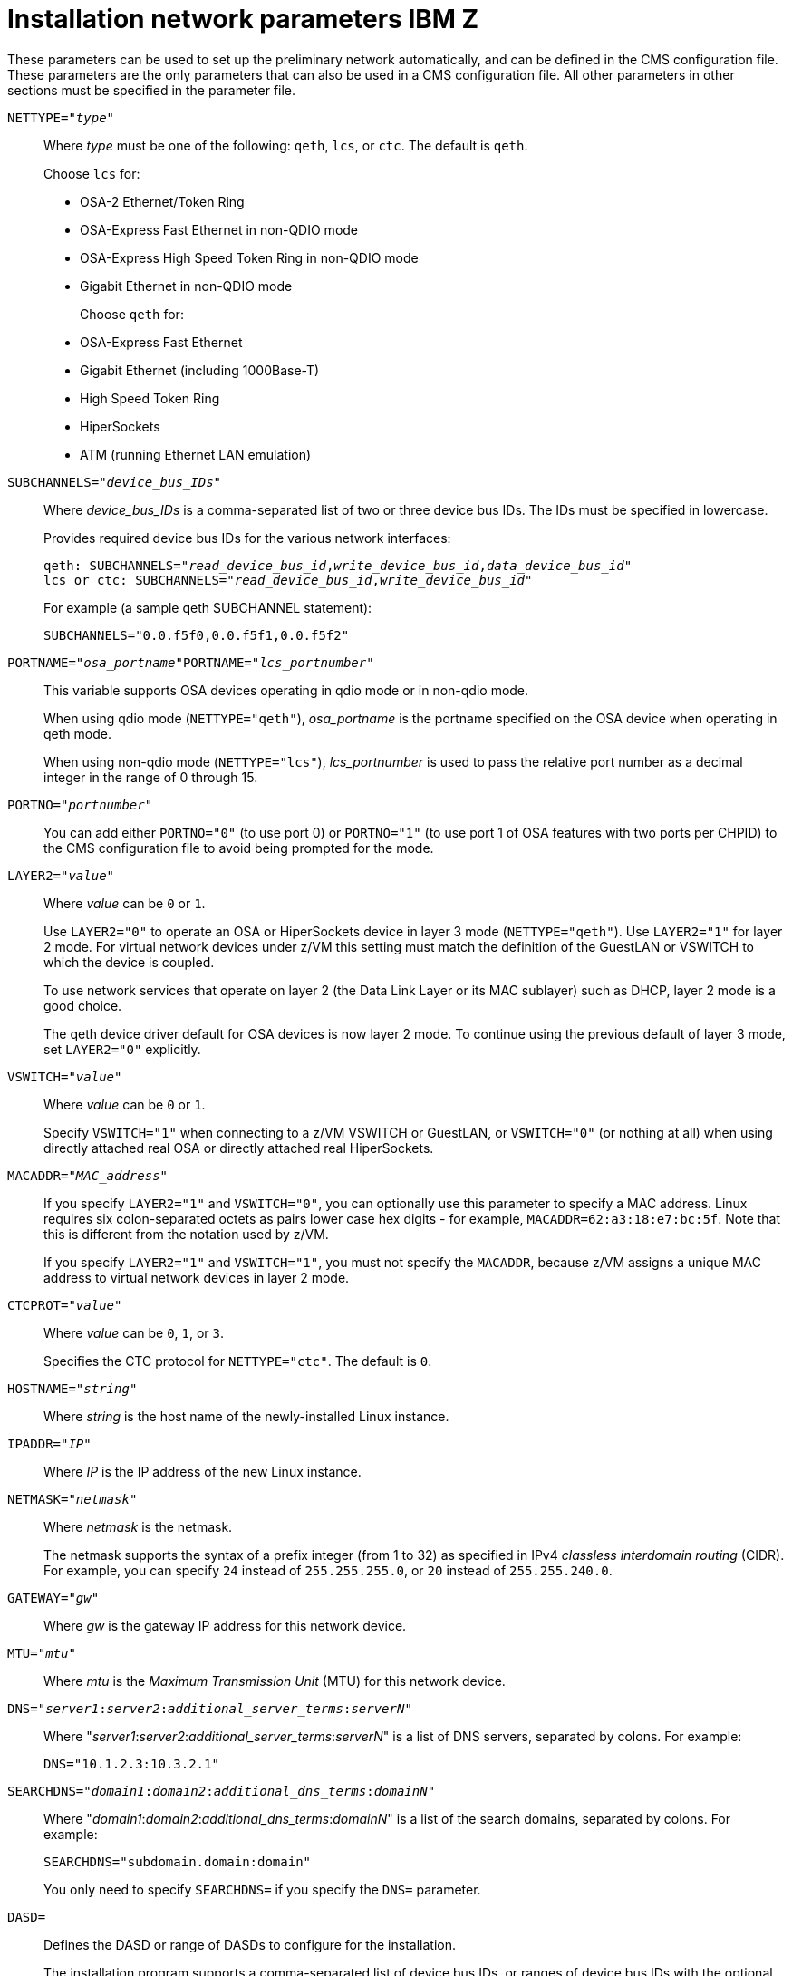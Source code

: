 [id="installation-network-parameters-ibm-z_{context}"]
= Installation network parameters IBM Z

These parameters can be used to set up the preliminary network automatically, and can be defined in the CMS configuration file. These parameters are the only parameters that can also be used in a CMS configuration file. All other parameters in other sections must be specified in the parameter file.

`NETTYPE="pass:attributes[{blank}]_type_pass:attributes[{blank}]"`::
+
Where _type_ must be one of the following: `qeth`, `lcs`, or `ctc`. The default is `qeth`.
+
Choose `lcs` for:
+
** OSA-2 Ethernet/Token Ring
+
** OSA-Express Fast Ethernet in non-QDIO mode
+
** OSA-Express High Speed Token Ring in non-QDIO mode
+
** Gigabit Ethernet in non-QDIO mode
+
Choose `qeth` for:
+
** OSA-Express Fast Ethernet
+
** Gigabit Ethernet (including 1000Base-T)
+
** High Speed Token Ring
+
** HiperSockets
+
** ATM (running Ethernet LAN emulation)

`SUBCHANNELS="pass:attributes[{blank}]_device_bus_IDs_pass:attributes[{blank}]"`::
+
Where _device_bus_IDs_ is a comma-separated list of two or three device bus IDs. The IDs must be specified in lowercase.
+
Provides required device bus IDs for the various network interfaces:
+
[literal,subs="+quotes,verbatim,macros"]
....
qeth: SUBCHANNELS="pass:quotes[_read_device_bus_id_],pass:quotes[_write_device_bus_id_],pass:quotes[_data_device_bus_id_]"
lcs or ctc: SUBCHANNELS="pass:quotes[_read_device_bus_id_],pass:quotes[_write_device_bus_id_]"
....
+
For example (a sample qeth SUBCHANNEL statement):
+
[literal,subs="+quotes,verbatim"]
....
SUBCHANNELS="0.0.f5f0,0.0.f5f1,0.0.f5f2"
....

`PORTNAME="pass:attributes[{blank}]_osa_portname_pass:attributes[{blank}]"`pass:attributes[{blank}]pass:attributes[{blank}]`PORTNAME="pass:attributes[{blank}]_lcs_portnumber_pass:attributes[{blank}]"`::
+
This variable supports OSA devices operating in qdio mode or in non-qdio mode.
+
When using qdio mode (`NETTYPE="qeth"`), _osa_portname_ is the portname specified on the OSA device when operating in qeth mode.
+
When using non-qdio mode (`NETTYPE="lcs"`), _lcs_portnumber_ is used to pass the relative port number as a decimal integer in the range of 0 through 15.

`PORTNO="pass:attributes[{blank}]_portnumber_pass:attributes[{blank}]"`::
+
You can add either `PORTNO="0"` (to use port 0) or `PORTNO="1"` (to use port 1 of OSA features with two ports per CHPID) to the CMS configuration file to avoid being prompted for the mode.

`LAYER2="pass:attributes[{blank}]_value_pass:attributes[{blank}]"`::
+
Where _value_ can be `0` or `1`.
+
Use `LAYER2="0"` to operate an OSA or HiperSockets device in layer 3 mode (`NETTYPE="qeth"`). Use `LAYER2="1"` for layer 2 mode. For virtual network devices under z/VM this setting must match the definition of the GuestLAN or VSWITCH to which the device is coupled.
+
To use network services that operate on layer 2 (the Data Link Layer or its MAC sublayer) such as DHCP, layer 2 mode is a good choice.
+
The qeth device driver default for OSA devices is now layer 2 mode. To continue using the previous default of layer 3 mode, set `LAYER2="0"` explicitly.

`VSWITCH="pass:attributes[{blank}]_value_pass:attributes[{blank}]"`::
+
Where _value_ can be `0` or `1`.
+
Specify `VSWITCH="1"` when connecting to a z/VM VSWITCH or GuestLAN, or `VSWITCH="0"` (or nothing at all) when using directly attached real OSA or directly attached real HiperSockets.

`MACADDR="pass:attributes[{blank}]_MAC_address_pass:attributes[{blank}]"`::
+
If you specify `LAYER2="1"` and `VSWITCH="0"`, you can optionally use this parameter to specify a MAC address. Linux requires six colon-separated octets as pairs lower case hex digits - for example, `MACADDR=62:a3:18:e7:bc:5f`. Note that this is different from the notation used by z/VM.
+
If you specify `LAYER2="1"` and `VSWITCH="1"`, you must not specify the `MACADDR`, because z/VM assigns a unique MAC address to virtual network devices in layer 2 mode.

`CTCPROT="pass:attributes[{blank}]_value_pass:attributes[{blank}]"`::
+
Where _value_ can be `0`, `1`, or `3`.
+
Specifies the CTC protocol for `NETTYPE="ctc"`. The default is `0`.

`HOSTNAME="pass:attributes[{blank}]_string_pass:attributes[{blank}]"`::
+
Where _string_ is the host name of the newly-installed Linux instance.

`IPADDR="pass:attributes[{blank}]_IP_pass:attributes[{blank}]"`::
+
Where _IP_ is the IP address of the new Linux instance.

`NETMASK="pass:attributes[{blank}]_netmask_pass:attributes[{blank}]"`::
+
Where _netmask_ is the netmask.
+
The netmask supports the syntax of a prefix integer (from 1 to 32) as specified in IPv4 _classless interdomain routing_ (CIDR). For example, you can specify `24` instead of `255.255.255.0`, or `20` instead of `255.255.240.0`.

`GATEWAY="pass:attributes[{blank}]_gw_pass:attributes[{blank}]"`::
+
Where _gw_ is the gateway IP address for this network device.

`MTU="pass:attributes[{blank}]_mtu_pass:attributes[{blank}]"`::
+
Where _mtu_ is the _Maximum Transmission Unit_ (MTU) for this network device.

`DNS="pass:attributes[{blank}]_server1_:pass:attributes[{blank}]_server2_:pass:attributes[{blank}]_additional_server_terms_:pass:attributes[{blank}]_serverN_pass:attributes[{blank}]"`::
+
Where "pass:attributes[{blank}]_server1_:pass:attributes[{blank}]_server2_:pass:attributes[{blank}]_additional_server_terms_:pass:attributes[{blank}]_serverN_pass:attributes[{blank}]" is a list of DNS servers, separated by colons. For example:
+
[literal,subs="+quotes,verbatim"]
....
DNS="10.1.2.3:10.3.2.1"
....

`SEARCHDNS="pass:attributes[{blank}]_domain1_:pass:attributes[{blank}]_domain2_:pass:attributes[{blank}]_additional_dns_terms_:pass:attributes[{blank}]_domainN_pass:attributes[{blank}]"`::
+
Where "pass:attributes[{blank}]_domain1_:pass:attributes[{blank}]_domain2_:pass:attributes[{blank}]_additional_dns_terms_:pass:attributes[{blank}]_domainN_pass:attributes[{blank}]" is a list of the search domains, separated by colons. For example:
+
[literal,subs="+quotes,verbatim"]
....
SEARCHDNS="subdomain.domain:domain"
....
+
You only need to specify `SEARCHDNS=` if you specify the `DNS=` parameter.

`DASD=`::
+
Defines the DASD or range of DASDs to configure for the installation.
+
The installation program supports a comma-separated list of device bus IDs, or ranges of device bus IDs with the optional attributes [option]`ro`, [option]`diag`, [option]`erplog`, and [option]`failfast`. Optionally, you can abbreviate device bus IDs to device numbers with leading zeros stripped. Any optional attributes should be separated by colons and enclosed in parentheses. Optional attributes follow a device bus ID or a range of device bus IDs.
+
The only supported global option is [option]`autodetect`. This does not support the specification of non-existent DASDs to reserve kernel device names for later addition of DASDs. Use persistent DASD device names (for example `/dev/disk/by-path/...`) to enable transparent addition of disks later. Other global options such as [option]`probeonly`, [option]`nopav`, or [option]`nofcx` are not supported by the installation program.
+
Only specify those DASDs that you really need to install your system. All unformatted DASDs specified here must be formatted after a confirmation later on in the installation program
//(see <<sect-storage-device-selection-dasd-formatting-s390>>).
Add any data DASDs that are not needed for the root file system or the `/boot` partition after installation as described in <<sect-post-installation-dasds-no-root-s390>>.
+
For example:
+
[literal,subs="+quotes,verbatim"]
....
DASD="eb1c,0.0.a000-0.0.a003,eb10-eb14(diag),0.0.ab1c(ro:diag)"
....
+
For FCP-only environments, remove the [option]`DASD=` option from the CMS configuration file to indicate no DASD is present.

`FCP_pass:attributes[{blank}]_n_pass:attributes[{blank}]="pass:attributes[{blank}]_device_bus_ID_ _WWPN_ _FCP_LUN_pass:attributes[{blank}]"`::
+
Where:
+
** _n_ is typically an integer value (for example `FCP_1` or `FCP_2`) but could be any string with alphabetic or numeric characters or underscores.
+
** _device_bus_ID_ specifies the device bus ID of the FCP device representing the _host bus adapter_ (HBA) (for example `0.0.fc00` for device fc00).
+
** _WWPN_ is the world wide port name used for routing (often in conjunction with multipathing) and is as a 16-digit hex value (for example `0x50050763050b073d`).
+
** _FCP_LUN_ refers to the storage logical unit identifier and is specified as a 16-digit hexadecimal value padded with zeroes to the right (for example `0x4020400100000000`).
+
These variables can be used on systems with FCP devices to activate FCP LUNs such as SCSI disks. Additional FCP LUNs can be activated during the installation interactively or by means of a Kickstart file. An example value looks similar to the following:
+
[literal,subs="+quotes,verbatim"]
....
FCP_1="0.0.fc00 0x50050763050b073d 0x4020400100000000"
....
+
[IMPORTANT]
====

Each of the values used in the FCP parameters (for example `FCP_1` or `FCP_2`) are site-specific and are normally supplied by the FCP storage administrator.

====

The installation program prompts you for any required parameters not specified in the parameter or configuration file except for FCP_n.
